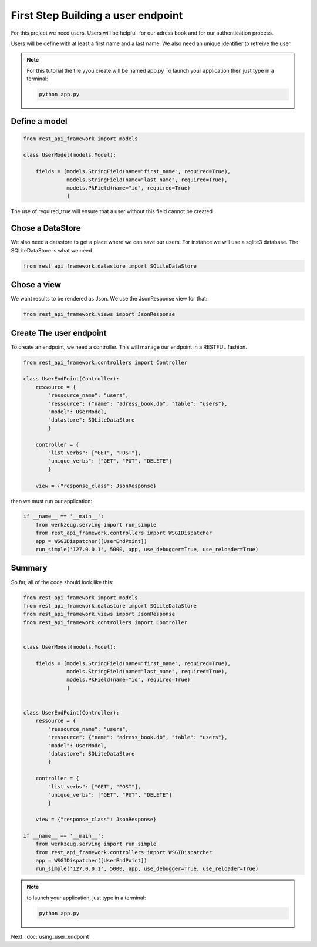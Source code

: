 First Step Building a user endpoint
===================================

For this project we need users. Users will be helpfull for our adress
book and for our authentication process.

Users will be define with at least a first name and a last name. We
also need an unique identifier to retreive the user.

.. note::
   
   For this tutorial the file yyou create will be named app.py
   To launch your application then just type in a terminal:

   .. code-block:: bash
  
      python app.py

Define a model
~~~~~~~~~~~~~~

.. code-block:: python

    from rest_api_framework import models

    class UserModel(models.Model):

        fields = [models.StringField(name="first_name", required=True),
                  models.StringField(name="last_name", required=True),
                  models.PkField(name="id", required=True)
                  ]

The use of required_true will ensure that a user without this field
cannot be created

Chose a DataStore
~~~~~~~~~~~~~~~~~

We also need a datastore to get a place where we can save our
users. For instance we will use a sqlite3 database. The
SQLiteDataStore is what we need

.. code-block:: python

    from rest_api_framework.datastore import SQLiteDataStore

Chose a view
~~~~~~~~~~~~

We want results to be rendered as Json. We use the JsonResponse view
for that:

.. code-block:: python

    from rest_api_framework.views import JsonResponse

Create The user endpoint
~~~~~~~~~~~~~~~~~~~~~~~~

To create an endpoint, we need a controller. This will manage our
endpoint in a RESTFUL fashion.

.. code-block:: python

    from rest_api_framework.controllers import Controller

    class UserEndPoint(Controller):
        ressource = {
            "ressource_name": "users",
            "ressource": {"name": "adress_book.db", "table": "users"},
            "model": UserModel,
            "datastore": SQLiteDataStore
            }

        controller = {
            "list_verbs": ["GET", "POST"],
            "unique_verbs": ["GET", "PUT", "DELETE"]
            }

        view = {"response_class": JsonResponse}

then we must run our application:

.. code-block:: python

    if __name__ == '__main__':
        from werkzeug.serving import run_simple
        from rest_api_framework.controllers import WSGIDispatcher
        app = WSGIDispatcher([UserEndPoint])
        run_simple('127.0.0.1', 5000, app, use_debugger=True, use_reloader=True)

Summary
~~~~~~~

So far, all of the code should look like this:

.. code-block:: python

    from rest_api_framework import models
    from rest_api_framework.datastore import SQLiteDataStore
    from rest_api_framework.views import JsonResponse
    from rest_api_framework.controllers import Controller


    class UserModel(models.Model):

        fields = [models.StringField(name="first_name", required=True),
                  models.StringField(name="last_name", required=True),
                  models.PkField(name="id", required=True)
                  ]


    class UserEndPoint(Controller):
        ressource = {
            "ressource_name": "users",
            "ressource": {"name": "adress_book.db", "table": "users"},
            "model": UserModel,
            "datastore": SQLiteDataStore
            }

        controller = {
            "list_verbs": ["GET", "POST"],
            "unique_verbs": ["GET", "PUT", "DELETE"]
            }

        view = {"response_class": JsonResponse}

    if __name__ == '__main__':
        from werkzeug.serving import run_simple
        from rest_api_framework.controllers import WSGIDispatcher
        app = WSGIDispatcher([UserEndPoint])
        run_simple('127.0.0.1', 5000, app, use_debugger=True, use_reloader=True)


.. note::

   to launch your application, just type in a terminal:

   .. code-block:: bash

      python app.py

Next: :doc:`using_user_endpoint`
